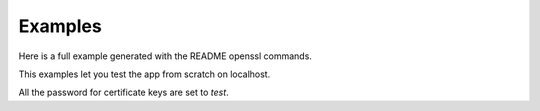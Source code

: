 Examples
========

Here is a full example generated with the README openssl commands.

This examples let you test the app from scratch on localhost.

All the password for certificate keys are set to `test`.
